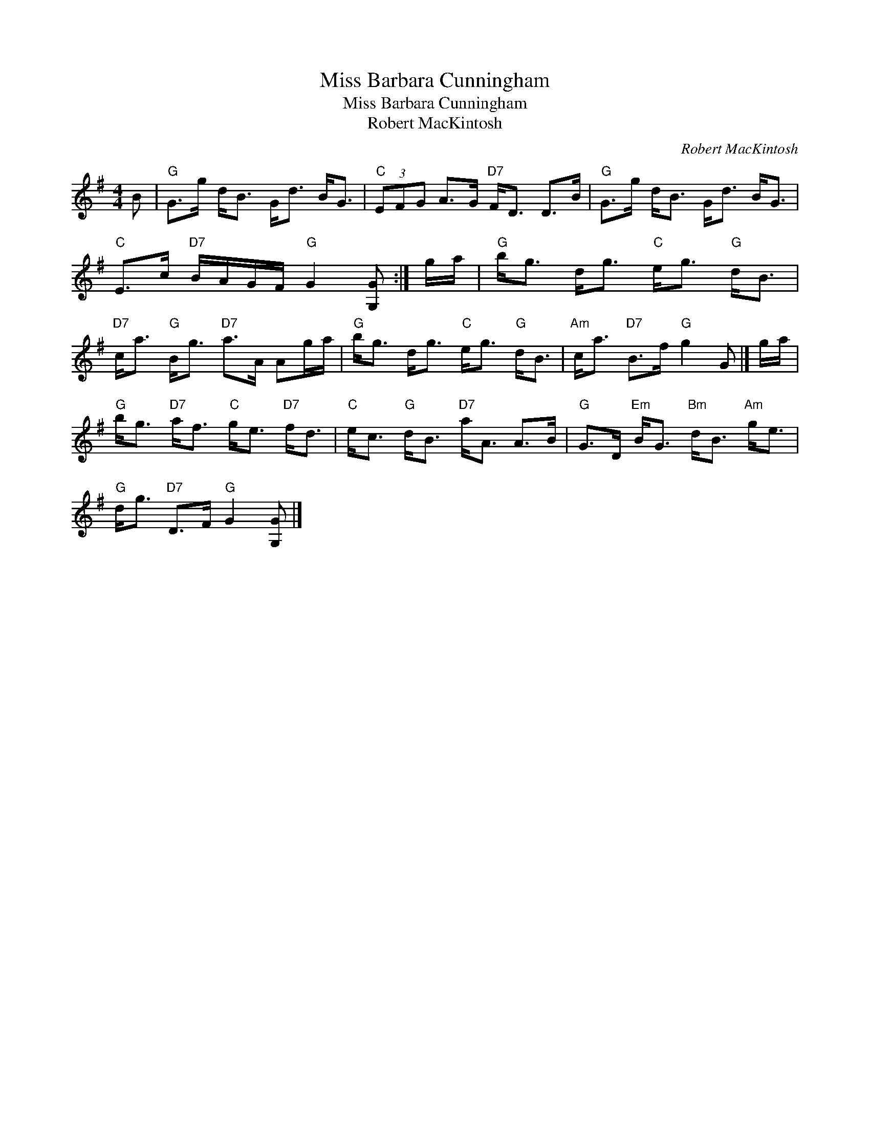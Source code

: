 X:1
T:Miss Barbara Cunningham
T:Miss Barbara Cunningham
T:Robert MacKintosh
C:Robert MacKintosh
L:1/8
M:4/4
K:G
V:1 treble 
V:1
 B |"G" G>g d<B G<d B<G |"C" (3EFG A>G"D7" F<D D>B |"G" G>g d<B G<d B<G | %4
"C" E>c"D7" B/A/G/F/"G" G2 [G,G] :| g/a/ |"G" b<g d<g"C" e<g"G" d<B | %7
"D7" c<a"G" B<g"D7" a>A Ag/a/ |"G" b<g d<g"C" e<g"G" d<B |"Am" c<a"D7" B>f"G" g2 G |] g/a/ | %11
"G" b<g"D7" a<f"C" g<e"D7" f<d |"C" e<c"G" d<B"D7" a<A A>B |"G" G>D"Em" B<G"Bm" d<B"Am" g<e | %14
"G" d<g"D7" D>F"G" G2 [G,G] |] %15

